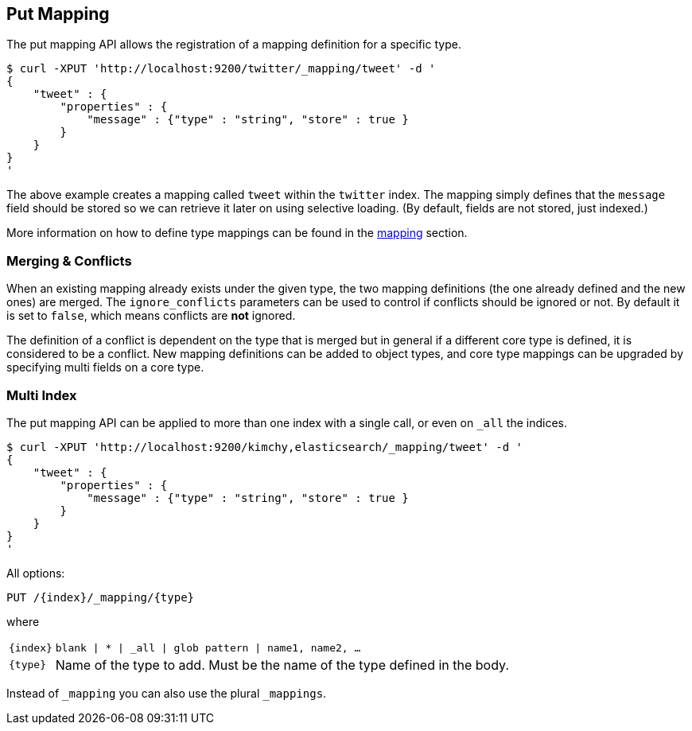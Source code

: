 [[indices-put-mapping]]
== Put Mapping

The put mapping API allows the registration of a mapping definition for a
specific type.

[source,js]
--------------------------------------------------
$ curl -XPUT 'http://localhost:9200/twitter/_mapping/tweet' -d '
{
    "tweet" : {
        "properties" : {
            "message" : {"type" : "string", "store" : true }
        }
    }
}
'
--------------------------------------------------

The above example creates a mapping called `tweet` within the `twitter`
index. The mapping simply defines that the `message` field should be
stored so  we can retrieve it later on using selective loading. (By 
default, fields are not stored, just indexed.)

More information on how to define type mappings can be found in the
<<mapping,mapping>> section.

[float]
[[merging-conflicts]]
=== Merging & Conflicts

When an existing mapping already exists under the given type, the two
mapping definitions (the one already defined and the new ones) are
merged. The `ignore_conflicts` parameters can be used to control if
conflicts should be ignored or not. By default it is set to `false`,
which means conflicts are *not* ignored.

The definition of a conflict is dependent on the type that is merged but
in general if a different core type is defined, it is considered to be a
conflict. New mapping definitions can be added to object types, and core
type mappings can be upgraded by specifying multi fields on a core type.

[float]
[[put-mapping-multi-index]]
=== Multi Index

The put mapping API can be applied to more than one index with a single
call, or even on `_all` the indices.

[source,js]
--------------------------------------------------
$ curl -XPUT 'http://localhost:9200/kimchy,elasticsearch/_mapping/tweet' -d '
{
    "tweet" : {
        "properties" : {
            "message" : {"type" : "string", "store" : true }
        }
    }
}
'
--------------------------------------------------

All options:

[source,js]
--------------------------------------------------

PUT /{index}/_mapping/{type}


--------------------------------------------------


where

[horizontal]
`{index}`:: `blank | * | _all | glob pattern | name1, name2, …`

`{type}`:: Name of the type to add. Must be the name of the type defined in the body.


Instead of `_mapping` you can also use the plural `_mappings`.
